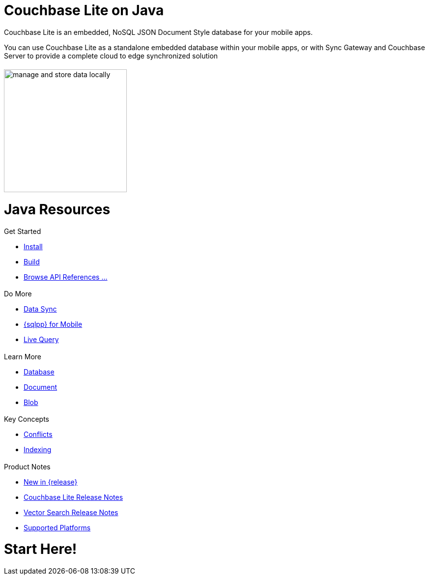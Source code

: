 :docname: quickstart
:page-module: java
:page-relative-src-path: quickstart.adoc
:page-origin-url: https://github.com/couchbase/docs-couchbase-lite.git
:page-origin-start-path:
:page-origin-refname: antora-assembler-simplification
:page-origin-reftype: branch
:page-origin-refhash: (worktree)
:page-aliases: java-platform.adoc
:page-layout: landing-page-core-concept
:page-role: tiles, -toc
:description: Start your Couchbase for Mobile and Edge adventure, get up and running with Couchbase Lite


= Couchbase Lite on Java

++++
<div class="card-row">
++++

[.column]
= {empty}
[.content]
Couchbase Lite is an embedded, NoSQL JSON Document Style database for your mobile apps.

You can use Couchbase Lite as a standalone embedded database within your mobile apps, or with Sync Gateway and Couchbase Server to provide a complete cloud to edge synchronized solution
[.column]
= {empty}
[.media-left]
image::couchbase-lite/current/_images/manage-and-store-data-locally.svg[,250]
++++
</div>
++++
= Java Resources
++++
<div class="card-row three-column-row">
++++

[.column]
== {empty}
[.content]
.Get Started
* xref:java:gs-install.adoc[Install]
* xref:java:gs-build.adoc[Build]
* https://docs.couchbase.com/mobile/{major}.{minor}.{maintenance-java}{empty}/couchbase-lite-java/[Browse API References ...]

[.column]
== {empty}
[.content]
.Do More
* xref:java:replication.adoc[Data Sync]
* xref:java:query-n1ql-mobile.adoc[{sqlpp} for Mobile]
* xref:java:query-live.adoc[Live Query]


[.column]
== {empty}
[.content]
.Learn More
* xref:java:database.adoc[Database]
* xref:java:document.adoc[Document]
* xref:java:blob.adoc[Blob]

[.column]
== {empty}
[.content]
.Key Concepts
* xref:java:conflict.adoc[Conflicts]
* xref:java:indexing.adoc[Indexing]

[.column]
== {empty}
[.content]
.Product Notes
* xref:ROOT:cbl-whatsnew.adoc[New in {release}]
* xref:java:releasenotes.adoc[Couchbase Lite Release Notes]
* xref:java:vs-releasenotes.adoc[Vector Search Release Notes]
* xref:java:supported-os.adoc[Supported Platforms]

[.column]
== {empty}
[.content]

++++
</div>
++++


// DO NOT EDIT OR REMOVE
// include::ROOT:partial$block-related-content-p2psync.adoc[]
// DO NOT EDIT OR REMOVE


= Start Here!

